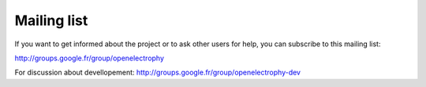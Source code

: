 *************
Mailing list
*************

If you want to get informed about the project or to ask other users for help, you can subscribe to this mailing list:

http://groups.google.fr/group/openelectrophy

For discussion about devellopement:
http://groups.google.fr/group/openelectrophy-dev
